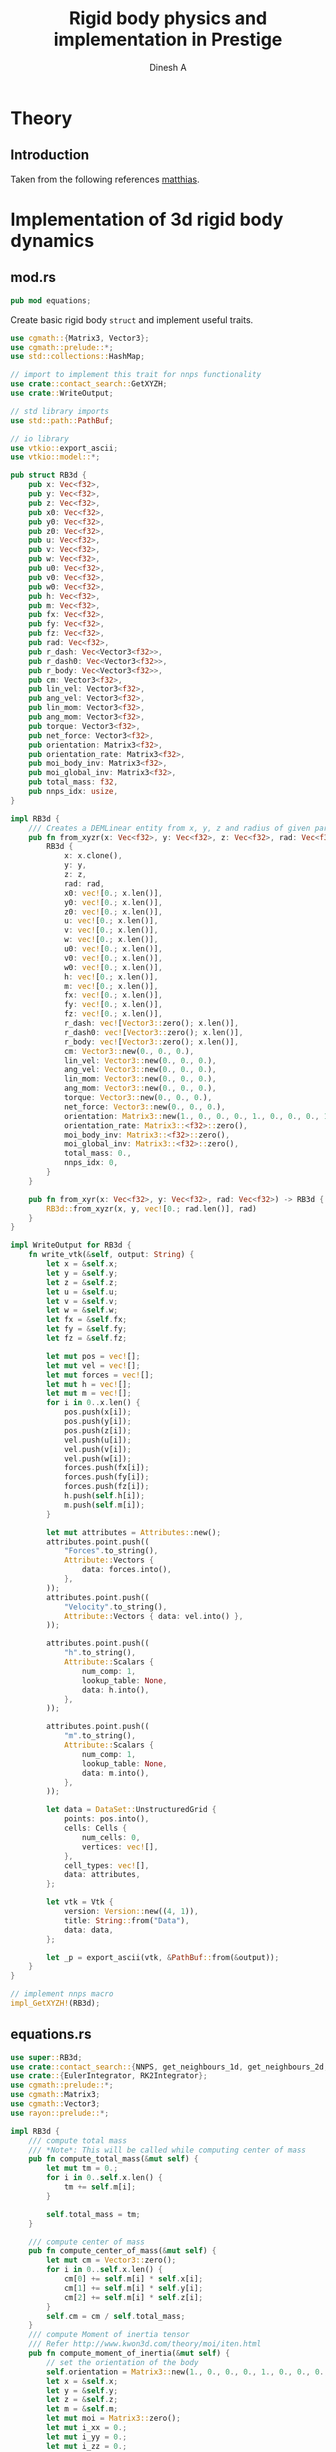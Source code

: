 #+TITLE: Rigid body physics and implementation in Prestige
#+AUTHOR: Dinesh A
#+EMAIL: adepu.dinesh.a@gmail.com

* Theory

** Introduction
   Taken from the following references [[http://matthias-mueller-fischer.ch/realtimephysics/coursenotes.pdf][matthias]].


* Implementation of 3d rigid body dynamics


** mod.rs
   :PROPERTIES:
   :header-args: :tangle mod.rs
   :END:

  #+BEGIN_SRC rust
pub mod equations;
  #+END_SRC

  Create basic rigid body =struct= and implement useful traits.

  #+BEGIN_SRC rust
use cgmath::{Matrix3, Vector3};
use cgmath::prelude::*;
use std::collections::HashMap;

// import to implement this trait for nnps functionality
use crate::contact_search::GetXYZH;
use crate::WriteOutput;

// std library imports
use std::path::PathBuf;

// io library
use vtkio::export_ascii;
use vtkio::model::*;

pub struct RB3d {
    pub x: Vec<f32>,
    pub y: Vec<f32>,
    pub z: Vec<f32>,
    pub x0: Vec<f32>,
    pub y0: Vec<f32>,
    pub z0: Vec<f32>,
    pub u: Vec<f32>,
    pub v: Vec<f32>,
    pub w: Vec<f32>,
    pub u0: Vec<f32>,
    pub v0: Vec<f32>,
    pub w0: Vec<f32>,
    pub h: Vec<f32>,
    pub m: Vec<f32>,
    pub fx: Vec<f32>,
    pub fy: Vec<f32>,
    pub fz: Vec<f32>,
    pub rad: Vec<f32>,
    pub r_dash: Vec<Vector3<f32>>,
    pub r_dash0: Vec<Vector3<f32>>,
    pub r_body: Vec<Vector3<f32>>,
    pub cm: Vector3<f32>,
    pub lin_vel: Vector3<f32>,
    pub ang_vel: Vector3<f32>,
    pub lin_mom: Vector3<f32>,
    pub ang_mom: Vector3<f32>,
    pub torque: Vector3<f32>,
    pub net_force: Vector3<f32>,
    pub orientation: Matrix3<f32>,
    pub orientation_rate: Matrix3<f32>,
    pub moi_body_inv: Matrix3<f32>,
    pub moi_global_inv: Matrix3<f32>,
    pub total_mass: f32,
    pub nnps_idx: usize,
}

impl RB3d {
    /// Creates a DEMLinear entity from x, y, z and radius of given particles
    pub fn from_xyzr(x: Vec<f32>, y: Vec<f32>, z: Vec<f32>, rad: Vec<f32>) -> RB3d {
        RB3d {
            x: x.clone(),
            y: y,
            z: z,
            rad: rad,
            x0: vec![0.; x.len()],
            y0: vec![0.; x.len()],
            z0: vec![0.; x.len()],
            u: vec![0.; x.len()],
            v: vec![0.; x.len()],
            w: vec![0.; x.len()],
            u0: vec![0.; x.len()],
            v0: vec![0.; x.len()],
            w0: vec![0.; x.len()],
            h: vec![0.; x.len()],
            m: vec![0.; x.len()],
            fx: vec![0.; x.len()],
            fy: vec![0.; x.len()],
            fz: vec![0.; x.len()],
            r_dash: vec![Vector3::zero(); x.len()],
            r_dash0: vec![Vector3::zero(); x.len()],
            r_body: vec![Vector3::zero(); x.len()],
            cm: Vector3::new(0., 0., 0.),
            lin_vel: Vector3::new(0., 0., 0.),
            ang_vel: Vector3::new(0., 0., 0.),
            lin_mom: Vector3::new(0., 0., 0.),
            ang_mom: Vector3::new(0., 0., 0.),
            torque: Vector3::new(0., 0., 0.),
            net_force: Vector3::new(0., 0., 0.),
            orientation: Matrix3::new(1., 0., 0., 0., 1., 0., 0., 0., 1.),
            orientation_rate: Matrix3::<f32>::zero(),
            moi_body_inv: Matrix3::<f32>::zero(),
            moi_global_inv: Matrix3::<f32>::zero(),
            total_mass: 0.,
            nnps_idx: 0,
        }
    }

    pub fn from_xyr(x: Vec<f32>, y: Vec<f32>, rad: Vec<f32>) -> RB3d {
        RB3d::from_xyzr(x, y, vec![0.; rad.len()], rad)
    }
}

impl WriteOutput for RB3d {
    fn write_vtk(&self, output: String) {
        let x = &self.x;
        let y = &self.y;
        let z = &self.z;
        let u = &self.u;
        let v = &self.v;
        let w = &self.w;
        let fx = &self.fx;
        let fy = &self.fy;
        let fz = &self.fz;

        let mut pos = vec![];
        let mut vel = vec![];
        let mut forces = vec![];
        let mut h = vec![];
        let mut m = vec![];
        for i in 0..x.len() {
            pos.push(x[i]);
            pos.push(y[i]);
            pos.push(z[i]);
            vel.push(u[i]);
            vel.push(v[i]);
            vel.push(w[i]);
            forces.push(fx[i]);
            forces.push(fy[i]);
            forces.push(fz[i]);
            h.push(self.h[i]);
            m.push(self.m[i]);
        }

        let mut attributes = Attributes::new();
        attributes.point.push((
            "Forces".to_string(),
            Attribute::Vectors {
                data: forces.into(),
            },
        ));
        attributes.point.push((
            "Velocity".to_string(),
            Attribute::Vectors { data: vel.into() },
        ));

        attributes.point.push((
            "h".to_string(),
            Attribute::Scalars {
                num_comp: 1,
                lookup_table: None,
                data: h.into(),
            },
        ));

        attributes.point.push((
            "m".to_string(),
            Attribute::Scalars {
                num_comp: 1,
                lookup_table: None,
                data: m.into(),
            },
        ));

        let data = DataSet::UnstructuredGrid {
            points: pos.into(),
            cells: Cells {
                num_cells: 0,
                vertices: vec![],
            },
            cell_types: vec![],
            data: attributes,
        };

        let vtk = Vtk {
            version: Version::new((4, 1)),
            title: String::from("Data"),
            data: data,
        };

        let _p = export_ascii(vtk, &PathBuf::from(&output));
    }
}

// implement nnps macro
impl_GetXYZH!(RB3d);
  #+END_SRC


** equations.rs
   :PROPERTIES:
   :header-args: :tangle equations.rs
   :END:

   #+BEGIN_SRC rust
use super::RB3d;
use crate::contact_search::{NNPS, get_neighbours_1d, get_neighbours_2d, get_neighbours_3d};
use crate::{EulerIntegrator, RK2Integrator};
use cgmath::prelude::*;
use cgmath::Matrix3;
use cgmath::Vector3;
use rayon::prelude::*;

impl RB3d {
    /// compute total mass
    /// *Note*: This will be called while computing center of mass
    pub fn compute_total_mass(&mut self) {
        let mut tm = 0.;
        for i in 0..self.x.len() {
            tm += self.m[i];
        }

        self.total_mass = tm;
    }

    /// compute center of mass
    pub fn compute_center_of_mass(&mut self) {
        let mut cm = Vector3::zero();
        for i in 0..self.x.len() {
            cm[0] += self.m[i] * self.x[i];
            cm[1] += self.m[i] * self.y[i];
            cm[2] += self.m[i] * self.z[i];
        }
        self.cm = cm / self.total_mass;
    }
    /// compute Moment of inertia tensor
    /// Refer http://www.kwon3d.com/theory/moi/iten.html
    pub fn compute_moment_of_inertia(&mut self) {
        // set the orientation of the body
        self.orientation = Matrix3::new(1., 0., 0., 0., 1., 0., 0., 0., 1.);
        let x = &self.x;
        let y = &self.y;
        let z = &self.z;
        let m = &self.m;
        let mut moi = Matrix3::zero();
        let mut i_xx = 0.;
        let mut i_yy = 0.;
        let mut i_zz = 0.;
        let mut i_xy = 0.;
        let mut i_xz = 0.;
        let mut i_yz = 0.;
        let i_yx;
        let i_zx;
        let i_zy;
        let mut xi;
        let mut yi;
        let mut zi;
        let mut mi;

        for i in 0..self.x.len() {
            xi = x[i] - self.cm[0];
            yi = y[i] - self.cm[1];
            zi = z[i] - self.cm[2];
            mi = m[i];
            i_xx += mi * (yi.powf(2.) + zi.powf(2.));
            i_yy += mi * (xi.powf(2.) + zi.powf(2.));
            i_zz += mi * (xi.powf(2.) + yi.powf(2.));
            i_xy += -mi * xi * yi;
            i_xz += -mi * xi * zi;
            i_yz += -mi * yi * zi;
        }
        // set the symmetric terms
        i_yx = i_xy;
        i_zx = i_xz;
        i_zy = i_yz;

        // set the moment of inertia. The matrix3 is in column major order
        // set the first column
        moi[0] = Vector3::new(i_xx, i_yx, i_zx);
        moi[1] = Vector3::new(i_xy, i_yy, i_zy);
        moi[2] = Vector3::new(i_xz, i_yz, i_zz);

        // find the inverse
        self.moi_body_inv = moi.invert().unwrap();
        self.moi_global_inv = self.orientation * moi.invert().unwrap();
    }

    pub fn save_initial_position_vectors(&mut self) {
        for i in 0..self.x.len() {
            self.r_body[i] = Vector3::new(
                self.x[i] - self.cm[0],
                self.y[i] - self.cm[1],
                self.z[i] - self.cm[2],
            );
        }
        self.r_dash = self.r_body.clone();
        self.r_dash0 = self.r_body.clone();
    }

    pub fn update_ang_vel(&mut self) {
        self.ang_vel = self.moi_global_inv * self.ang_mom;
    }

    pub fn initialize(&mut self) {
        // compute total mass
        self.compute_total_mass();
        // compute center of mass
        self.compute_center_of_mass();
        // compute center of mass
        self.compute_moment_of_inertia();
        // save the body coordinate system position vectors
        self.save_initial_position_vectors();
    }
}

pub fn apply_gravity(
    d_m: &[f32], d_fx: &mut [f32], d_fy: &mut [f32], d_fz: &mut [f32],
    gx: f32, gy: f32, gz: f32,

) {
    for i in 0..d_fx.len(){
        d_fx[i] = gx * d_m[i];
        d_fy[i] = gy * d_m[i];
        d_fz[i] = gz * d_m[i];
    }
}

pub fn linear_interparticle_force(
    d_x: &[f32], d_y: &[f32], d_z: &[f32], d_u: &[f32],
    d_v: &[f32], d_w: &[f32], d_rad: &[f32], d_fx: &mut [f32],
    d_fy: &mut [f32], d_fz: &mut [f32],

    s_x: &[f32], s_y: &[f32], s_z: &[f32], s_u: &[f32],
    s_v: &[f32], s_w: &[f32], s_rad: &[f32], s_nnps_id: usize,

    nnps: &NNPS,
    k_n: f32,
    eta_n: f32,
) {
    d_fx.par_iter_mut()
        .zip(d_fy.par_iter_mut().zip(d_fz.par_iter_mut().enumerate()))
        .for_each(
            |(d_fx_i, (d_fy_i, (i, d_fz_i)))| {
                let mut xij = Vector3::new(0., 0., 0.);
                let mut nij;
                let mut vij: Vector3<f32> = Vector3::new(0., 0., 0.);
                let mut vij_n: Vector3<f32>;
                let mut fij_n = Vector3::new(0., 0., 0.);

                let mut rij;
                let mut overlap_n;
                let nbrs = match nnps.dim {
                    1 => get_neighbours_1d(d_x[i], d_y[i], d_z[i], s_nnps_id, &nnps),
                    2 => get_neighbours_2d(d_x[i], d_y[i], d_z[i], s_nnps_id, &nnps),
                    3 => get_neighbours_3d(d_x[i], d_y[i], d_z[i], s_nnps_id, &nnps),
                    _ => panic!("Dimensions are wrong"),
                };

                for &j in nbrs.iter() {
                    // Reset the forces for next contact
                    fij_n[0] = 0.;
                    fij_n[1] = 0.;
                    fij_n[2] = 0.;

                    xij[0] = s_x[j] - d_x[i];
                    xij[1] = s_y[j] - d_y[i];
                    xij[2] = s_z[j] - d_z[i];
                    rij = xij.magnitude();

                    // eliminate self interaction
                    if rij > 1e-12 {
                        // overlap amount
                        overlap_n = d_rad[i] + s_rad[j] - rij;
                        if overlap_n > 0. {
                            // normal vector from i to j
                            // Be careful about this
                            nij = xij / rij;

                            // Relative velocity particle i w.r.t j is uij
                            vij[0] = d_u[i] - s_u[j];
                            vij[1] = d_v[i] - s_v[j];
                            vij[2] = d_w[i] - s_w[j];

                            // normal velocity is
                            vij_n = vij.dot(nij) * nij;

                            // --------------------------------
                            // normal force due to the normal overlap
                            fij_n = -k_n * overlap_n * nij - eta_n * vij_n;

                            ,*d_fx_i += fij_n[0];
                            ,*d_fy_i += fij_n[1];
                            ,*d_fz_i += fij_n[2];
                        }
                    }
                }
            });
}

fn normalize_matrix3(mat: &mut Matrix3<f32>){
    // refer https://cg.informatik.uni-freiburg.de/course_notes/sim_06_rigidBodies.pdf
    let b1 = mat.x / mat.x.magnitude();
    let b2 = mat.y - b1.dot(mat.y) * b1;
    let b2 = b2 / b2.magnitude();
    let b3 = mat.z - b1.dot(mat.z) * b1 - b2.dot(mat.z) * b2;
    let b3 = b3 / b3.magnitude();
    // setup the normalized matrix
    mat.x = b1;
    mat.y = b2;
    mat.z = b3;
}

impl EulerIntegrator for RB3d {
    fn stage1(&mut self, dt: f32) {
        // aggregate all the forces to act at center of mass, and similar
        // way compute the torque
        let mut f = Vector3::zero();
        let mut fi;
        let mut trq = Vector3::zero();
        for i in 0..self.x.len() {
            fi = Vector3::new(self.fx[i], self.fy[i], self.fz[i]);
            f += fi;
            trq += self.r_dash[i].cross(fi);
        }
        // set the total force and torque
        self.net_force = f;
        self.torque = trq;
        // evolve the center of mass and center of mass velocity to next time step (t + dt)
        self.lin_vel += f * dt;
        self.cm += self.lin_vel * dt;
        // Evolve orientation to next time step (t + dt)
        self.orientation +=
            dt * Matrix3::new(
                // first column
                0.,
                self.ang_vel[2],
                -self.ang_vel[1],
                // second column
                -self.ang_vel[2],
                0.,
                self.ang_vel[0],
                // third column
                self.ang_vel[1],
                -self.ang_vel[0],
                0.,
            ) * self.orientation;
        // normalize the orientation matrix
        normalize_matrix3(&mut self.orientation);

        // update angular momentum
        self.ang_mom += dt * trq;

        // compute the moment of inertia at current time by using
        // angular momentum and rotation matrix at time t+dt
        self.moi_global_inv = self.orientation * self.moi_body_inv * self.orientation.transpose();

        // Update the angular velocity from the angular momentum at time
        // t + dt and the moi tensor at time t + dt
        self.ang_vel = self.moi_global_inv * self.ang_mom;

        // Update the position vectors from center of mass to the partices
        // r_dash
        let r_dash = &mut self.r_dash;
        let r_body = &self.r_body;
        for i in 0..self.x.len() {
            r_dash[i] = self.orientation * r_body[i];
            self.x[i] = self.cm[0] + r_dash[i][0];
            self.y[i] = self.cm[1] + r_dash[i][1];
            self.z[i] = self.cm[2] + r_dash[i][2];
            // velocity due to angular effect
            let tmp = self.ang_vel.cross(r_dash[i]);
            self.u[i] = self.lin_vel[0] + tmp[0];
            self.v[i] = self.lin_vel[1] + tmp[1];
            self.w[i] = self.lin_vel[2] + tmp[2];
        }
    }
}
   #+END_SRC



* Usage

** Example 1
   :PROPERTIES:
   :header-args: :tangle ../../../examples/rb_1.rs
   :END:
  #+BEGIN_SRC rust :tangle ../../../examples/rb_1.rs
extern crate prestige;
extern crate simple_shapes;
extern crate indicatif;

// crates imports
use prestige::{
    contact_search::{stash_3d, WorldBounds, NNPS},
    EulerIntegrator, WriteOutput,
    physics::rigid_body::{RB3d, equations::{linear_interparticle_force, apply_gravity}}
};

// external crate imports
use indicatif::{ProgressBar, ProgressStyle};
use simple_shapes::{grid_arange_3d, tank_3d};

// std imports
use std::fs;


fn create_entites(spacing : f32) -> (RB3d, RB3d){
    // Create the cube and the tank
    let (xc, yc, zc) = grid_arange_3d(1., 2., spacing, 0.5, 1.5, spacing, 1., 2., spacing);
    let rc = vec![spacing / 2.; xc.len()];
    let mut cube = RB3d::from_xyzr(xc.clone(), yc, zc, rc);
    let rho_c = 2000.;
    let mc = rho_c * spacing.powf(3.);
    cube.m = vec![mc; xc.len()];
    cube.nnps_idx = 0;
    let (xt, yt, zt) = tank_3d(-1.1, 3., spacing, -1.1, 3., spacing, -1., 3., spacing, 2);
    let rt = vec![spacing / 2.; xt.len()];
    let mut tank = RB3d::from_xyzr(xt.clone(), yt, zt, rt);
    let rho_t = 2000.;
    let mt = rho_t * spacing.powf(3.);
    tank.m = vec![mt; xt.len()];
    tank.nnps_idx = 1;

    // Compute the predefined quantities
    cube.initialize();
    tank.initialize();

    (cube, tank)
}

fn print_no_part(pars: Vec<&Vec<f32>>){
    let mut total_pars = 0;
    for x in pars{
        total_pars += x.len();
    }
    println!("Total particles {}", total_pars);
}


fn main() {
    let spacing = 0.1;
    // dimension
    let dim = 3;

    // particles
    let (mut body, tank) = create_entites(spacing);

    let kn = 1e5;

    print_no_part(vec![&body.x, &tank.x]);

    // setup nnps
    let world_bounds = WorldBounds::new(-1.1, 3.1, -1.1, 4.1, -1.0, 4.0, spacing);
    let mut nnps = NNPS::new(2, &world_bounds, dim);

    // solver data
    let dt = 1e-4;
    let mut t = 0.;
    let tf = 1.;
    let mut step_no = 0;
    let pfreq = 10;

    let project_root = env!("CARGO_MANIFEST_DIR");
    let dir_name = project_root.to_owned() + "/rb_1_output";
    let _p = fs::create_dir(&dir_name);

    // create a progress bar
    let total_steps = (tf / dt) as u64;
    let pb = ProgressBar::new(total_steps);
    pb.set_style(ProgressStyle::default_bar()
                 .template("{spinner:.green} [{elapsed_precise}] [{bar:40.cyan/blue}] ({eta})")
                 .progress_chars("#>-"));
    while t < tf {
        // stash the particles into the world's cells
        stash_3d(vec![&body, &tank], &mut nnps);

        apply_gravity(&body.m, &mut body.fx, &mut body.fy, &mut body.fz, 0.0, -9.81, 0.0);
        linear_interparticle_force(
            &body.x, &body.y, &body.z,
            &body.u, &body.v, &body.w, &body.rad,
            &mut body.fx, &mut body.fy, &mut body.fz,

            &tank.x, &tank.y, &tank.z,
            &tank.u, &tank.v, &tank.w, &tank.rad, tank.nnps_idx,

            &nnps, kn, 5.
        );

        body.stage1(dt);

        if step_no % pfreq == 0 {
            tank.write_vtk(format!("{}/tank_{}.vtk", &dir_name, step_no));
            body.write_vtk(format!("{}/body_{}.vtk", &dir_name, step_no));
        }
        step_no += 1;
        t += dt;

        // progress bar increment
        pb.inc(1);
    }
    pb.finish_with_message("Simulation succesfully completed");
}
  #+END_SRC
